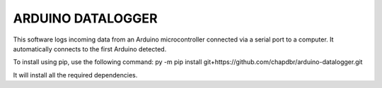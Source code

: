 ARDUINO DATALOGGER
==================
This software logs incoming data from an Arduino microcontroller connected
via a serial port to a computer. It automatically connects
to the first Arduino detected.

To install using pip, use the following command: py -m pip install git+https://github.com/chapdbr/arduino-datalogger.git

It will install all the required dependencies.
